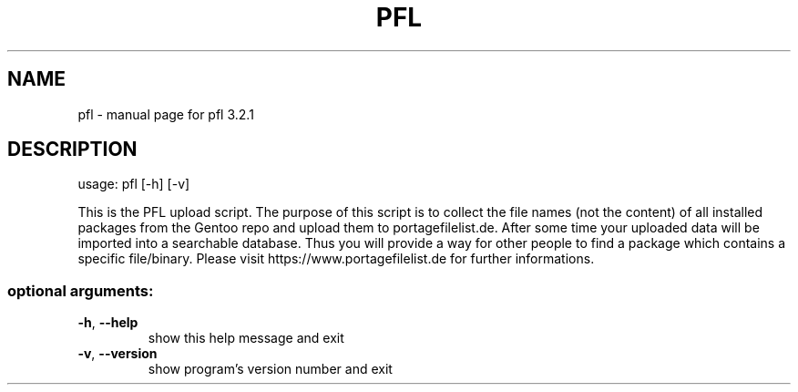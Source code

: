 .\" DO NOT MODIFY THIS FILE!  It was generated by help2man 1.48.5.
.TH PFL "1" "June 2022" "Gentoo" "User Commands"
.SH NAME
pfl \- manual page for pfl 3.2.1
.SH DESCRIPTION
usage: pfl [\-h] [\-v]
.PP
This is the PFL upload script. The purpose of this script is to collect the
file names (not the content) of all installed packages from the Gentoo repo
and upload them to portagefilelist.de. After some time your uploaded data will
be imported into a searchable database. Thus you will provide a way for other
people to find a package which contains a specific file/binary. Please visit
https://www.portagefilelist.de for further informations.
.SS "optional arguments:"
.TP
\fB\-h\fR, \fB\-\-help\fR
show this help message and exit
.TP
\fB\-v\fR, \fB\-\-version\fR
show program's version number and exit

